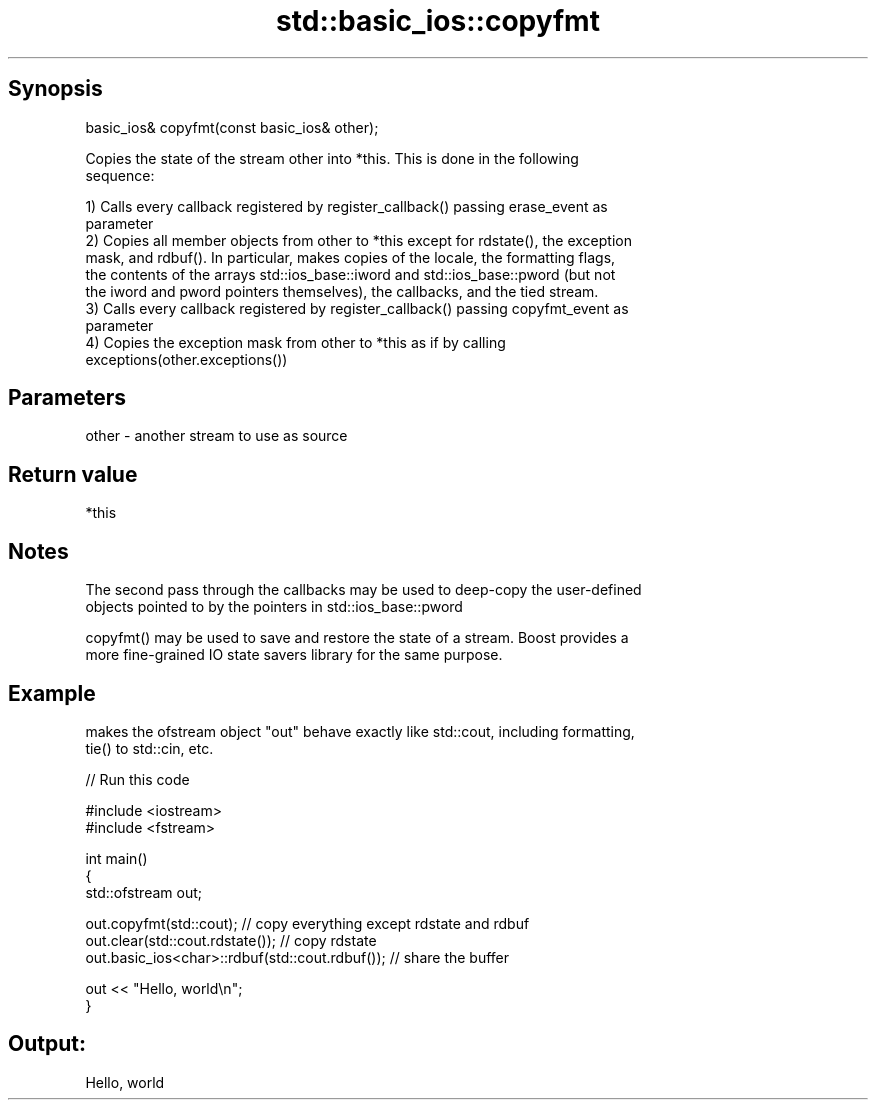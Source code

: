 .TH std::basic_ios::copyfmt 3 "Jun 28 2014" "2.0 | http://cppreference.com" "C++ Standard Libary"
.SH Synopsis
   basic_ios& copyfmt(const basic_ios& other);

   Copies the state of the stream other into *this. This is done in the following
   sequence:

   1) Calls every callback registered by register_callback() passing erase_event as
   parameter
   2) Copies all member objects from other to *this except for rdstate(), the exception
   mask, and rdbuf(). In particular, makes copies of the locale, the formatting flags,
   the contents of the arrays std::ios_base::iword and std::ios_base::pword (but not
   the iword and pword pointers themselves), the callbacks, and the tied stream.
   3) Calls every callback registered by register_callback() passing copyfmt_event as
   parameter
   4) Copies the exception mask from other to *this as if by calling
   exceptions(other.exceptions())

.SH Parameters

   other - another stream to use as source

.SH Return value

   *this

.SH Notes

   The second pass through the callbacks may be used to deep-copy the user-defined
   objects pointed to by the pointers in std::ios_base::pword

   copyfmt() may be used to save and restore the state of a stream. Boost provides a
   more fine-grained IO state savers library for the same purpose.

.SH Example

   makes the ofstream object "out" behave exactly like std::cout, including formatting,
   tie() to std::cin, etc.

   
// Run this code

 #include <iostream>
 #include <fstream>
  
 int main()
 {
     std::ofstream out;
  
     out.copyfmt(std::cout); // copy everything except rdstate and rdbuf
     out.clear(std::cout.rdstate()); // copy rdstate
     out.basic_ios<char>::rdbuf(std::cout.rdbuf()); // share the buffer
  
     out << "Hello, world\\n";
 }

.SH Output:

 Hello, world

